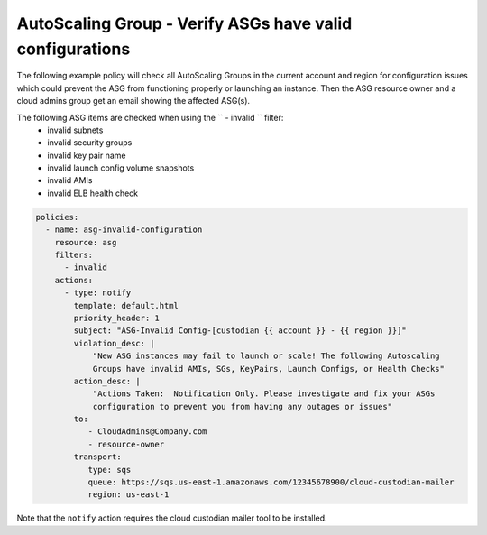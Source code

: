 .. _asginvalidconfig:

AutoScaling Group - Verify ASGs have valid configurations
=========================================================

The following example policy will check all AutoScaling Groups in the current
account and region for configuration issues which could prevent the ASG from
functioning properly or launching an instance. Then the ASG resource owner
and a cloud admins group get an email showing the affected ASG(s).

The following ASG items are checked when using the `` - invalid `` filter:
  * invalid subnets
  * invalid security groups
  * invalid key pair name
  * invalid launch config volume snapshots
  * invalid AMIs
  * invalid ELB health check


.. code-block:: yaml

   policies:
     - name: asg-invalid-configuration
       resource: asg
       filters:
         - invalid
       actions:
         - type: notify
           template: default.html
           priority_header: 1
           subject: "ASG-Invalid Config-[custodian {{ account }} - {{ region }}]"
           violation_desc: |
               "New ASG instances may fail to launch or scale! The following Autoscaling
               Groups have invalid AMIs, SGs, KeyPairs, Launch Configs, or Health Checks"
           action_desc: |
               "Actions Taken:  Notification Only. Please investigate and fix your ASGs
               configuration to prevent you from having any outages or issues"
           to:
              - CloudAdmins@Company.com
              - resource-owner
           transport:
              type: sqs
              queue: https://sqs.us-east-1.amazonaws.com/12345678900/cloud-custodian-mailer
              region: us-east-1

Note that the ``notify`` action requires the cloud custodian mailer tool to be installed.
